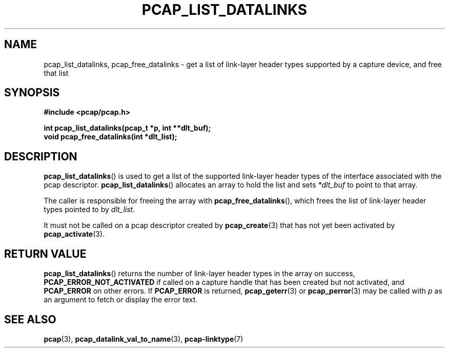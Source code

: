 .\" Copyright (c) 1994, 1996, 1997
.\"	The Regents of the University of California.  All rights reserved.
.\"
.\" Redistribution and use in source and binary forms, with or without
.\" modification, are permitted provided that: (1) source code distributions
.\" retain the above copyright notice and this paragraph in its entirety, (2)
.\" distributions including binary code include the above copyright notice and
.\" this paragraph in its entirety in the documentation or other materials
.\" provided with the distribution, and (3) all advertising materials mentioning
.\" features or use of this software display the following acknowledgement:
.\" ``This product includes software developed by the University of California,
.\" Lawrence Berkeley Laboratory and its contributors.'' Neither the name of
.\" the University nor the names of its contributors may be used to endorse
.\" or promote products derived from this software without specific prior
.\" written permission.
.\" THIS SOFTWARE IS PROVIDED ``AS IS'' AND WITHOUT ANY EXPRESS OR IMPLIED
.\" WARRANTIES, INCLUDING, WITHOUT LIMITATION, THE IMPLIED WARRANTIES OF
.\" MERCHANTABILITY AND FITNESS FOR A PARTICULAR PURPOSE.
.\"
.TH PCAP_LIST_DATALINKS 3 "25 July 2018"
.SH NAME
pcap_list_datalinks, pcap_free_datalinks \- get a list of link-layer header
types supported by a capture device, and free that list
.SH SYNOPSIS
.nf
.ft B
#include <pcap/pcap.h>
.ft
.LP
.ft B
int pcap_list_datalinks(pcap_t *p, int **dlt_buf);
void pcap_free_datalinks(int *dlt_list);
.ft
.fi
.SH DESCRIPTION
.BR pcap_list_datalinks ()
is used to get a list of the supported link-layer header types of the
interface associated with the pcap descriptor.
.BR pcap_list_datalinks ()
allocates an array to hold the list and sets
.IR *dlt_buf
to point to that array.
.LP
The caller is responsible for freeing the array with
.BR pcap_free_datalinks (),
which frees the list of link-layer header types pointed to by
.IR dlt_list .
.LP
It must not be called on a pcap descriptor created by
.BR \%pcap_create (3)
that has not yet been activated by
.BR \%pcap_activate (3).
.SH RETURN VALUE
.BR pcap_list_datalinks ()
returns the number of link-layer header types in the array on success,
.B PCAP_ERROR_NOT_ACTIVATED
if called on a capture handle that has been created but not activated,
and
.B PCAP_ERROR
on other errors.
If
.B PCAP_ERROR
is returned,
.BR pcap_geterr (3)
or
.BR \%pcap_perror (3)
may be called with
.I p
as an argument to fetch or display the error text.
.SH SEE ALSO
.BR pcap (3),
.BR pcap_datalink_val_to_name (3),
.BR pcap-linktype (7)
